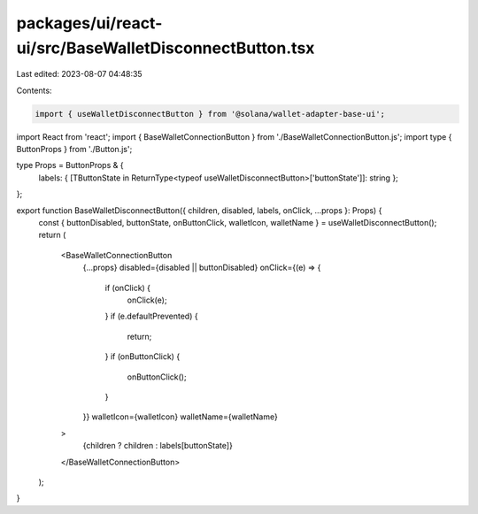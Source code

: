 packages/ui/react-ui/src/BaseWalletDisconnectButton.tsx
=======================================================

Last edited: 2023-08-07 04:48:35

Contents:

.. code-block:: tsx

    import { useWalletDisconnectButton } from '@solana/wallet-adapter-base-ui';
import React from 'react';
import { BaseWalletConnectionButton } from './BaseWalletConnectionButton.js';
import type { ButtonProps } from './Button.js';

type Props = ButtonProps & {
    labels: { [TButtonState in ReturnType<typeof useWalletDisconnectButton>['buttonState']]: string };
};

export function BaseWalletDisconnectButton({ children, disabled, labels, onClick, ...props }: Props) {
    const { buttonDisabled, buttonState, onButtonClick, walletIcon, walletName } = useWalletDisconnectButton();
    return (
        <BaseWalletConnectionButton
            {...props}
            disabled={disabled || buttonDisabled}
            onClick={(e) => {
                if (onClick) {
                    onClick(e);
                }
                if (e.defaultPrevented) {
                    return;
                }
                if (onButtonClick) {
                    onButtonClick();
                }
            }}
            walletIcon={walletIcon}
            walletName={walletName}
        >
            {children ? children : labels[buttonState]}
        </BaseWalletConnectionButton>
    );
}


